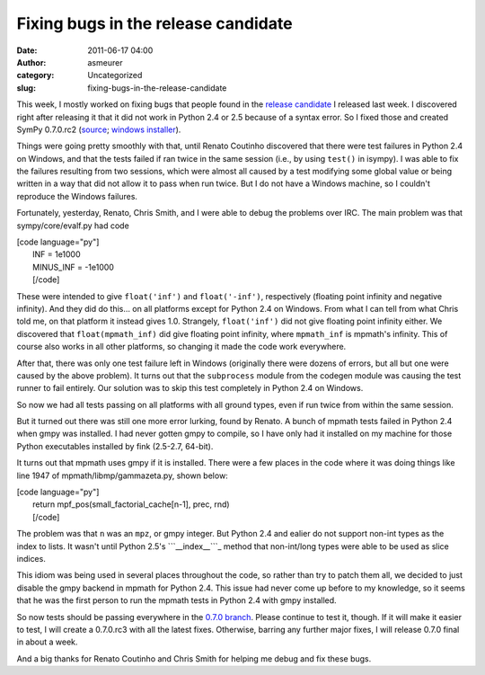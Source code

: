 Fixing bugs in the release candidate
####################################
:date: 2011-06-17 04:00
:author: asmeurer
:category: Uncategorized
:slug: fixing-bugs-in-the-release-candidate

This week, I mostly worked on fixing bugs that people found in the
`release candidate`_ I released last week. I discovered right after
releasing it that it did not work in Python 2.4 or 2.5 because of a
syntax error. So I fixed those and created SymPy 0.7.0.rc2 (`source`_;
`windows installer`_).

Things were going pretty smoothly with that, until Renato Coutinho
discovered that there were test failures in Python 2.4 on Windows, and
that the tests failed if ran twice in the same session (i.e., by using
``test()`` in isympy). I was able to fix the failures resulting from two
sessions, which were almost all caused by a test modifying some global
value or being written in a way that did not allow it to pass when run
twice. But I do not have a Windows machine, so I couldn't reproduce the
Windows failures.

Fortunately, yesterday, Renato, Chris Smith, and I were able to debug
the problems over IRC. The main problem was that sympy/core/evalf.py had
code

| [code language="py"]
|  INF = 1e1000
|  MINUS\_INF = -1e1000
|  [/code]

These were intended to give ``float('inf')`` and ``float('-inf')``,
respectively (floating point infinity and negative infinity). And they
did do this… on all platforms except for Python 2.4 on Windows. From
what I can tell from what Chris told me, on that platform it instead
gives 1.0. Strangely, ``float('inf')`` did not give floating point
infinity either. We discovered that ``float(mpmath_inf)`` did give
floating point infinity, where ``mpmath_inf`` is mpmath's infinity. This
of course also works in all other platforms, so changing it made the
code work everywhere.

After that, there was only one test failure left in Windows (originally
there were dozens of errors, but all but one were caused by the above
problem). It turns out that the ``subprocess`` module from the codegen
module was causing the test runner to fail entirely. Our solution was to
skip this test completely in Python 2.4 on Windows.

So now we had all tests passing on all platforms with all ground types,
even if run twice from within the same session.

But it turned out there was still one more error lurking, found by
Renato. A bunch of mpmath tests failed in Python 2.4 when gmpy was
installed. I had never gotten gmpy to compile, so I have only had it
installed on my machine for those Python executables installed by fink
(2.5-2.7, 64-bit).

It turns out that mpmath uses gmpy if it is installed. There were a few
places in the code where it was doing things like line 1947 of
mpmath/libmp/gammazeta.py, shown below:

| [code language="py"]
|  return mpf\_pos(small\_factorial\_cache[n-1], prec, rnd)
|  [/code]

The problem was that ``n`` was an ``mpz``, or gmpy integer. But Python
2.4 and ealier do not support non-int types as the index to lists. It
wasn't until Python 2.5's ```__index__```_ method that non-int/long
types were able to be used as slice indices.

This idiom was being used in several places throughout the code, so
rather than try to patch them all, we decided to just disable the gmpy
backend in mpmath for Python 2.4. This issue had never come up before to
my knowledge, so it seems that he was the first person to run the mpmath
tests in Python 2.4 with gmpy installed.

So now tests should be passing everywhere in the `0.7.0 branch`_. Please
continue to test it, though. If it will make it easier to test, I will
create a 0.7.0.rc3 with all the latest fixes. Otherwise, barring any
further major fixes, I will release 0.7.0 final in about a week.

And a big thanks for Renato Coutinho and Chris Smith for helping me
debug and fix these bugs.

.. _release candidate: http://asmeurersympy.wordpress.com/2011/06/13/sympy-0-7-0-rc1-is-out/
.. _source: http://code.google.com/p/sympy/downloads/detail?name=sympy-0.7.0.rc2.tar.gz
.. _windows installer: http://code.google.com/p/sympy/downloads/detail?name=sympy-0.7.0.rc2.win32.exe
.. _``__index__``: http://docs.python.org/reference/datamodel.html?highlight=__index__#object.__index__
.. _0.7.0 branch: github.com/sympy/sympy/tree/0.7.0
